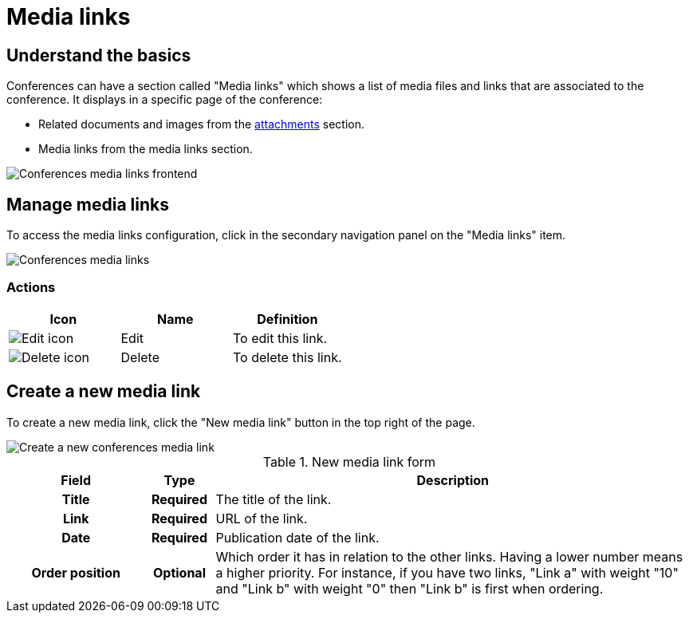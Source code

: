 = Media links

== Understand the basics

Conferences can have a section called "Media links" which shows a list of media files and links 
that are associated to the conference. It displays in a specific page of the conference: 

* Related documents and images from the xref:admin:spaces/conferences/attachments.adoc[attachments] section. 
* Media links from the media links section. 

image:spaces/conferences/media_links_frontend.png[Conferences media links frontend]

== Manage media links

To access the media links configuration, click in the secondary navigation panel on the "Media links" item. 

image::spaces/conferences/media_links_backend.png[Conferences media links]

=== Actions

|===
|Icon |Name |Definition

|image:icons/action_edit.png[Edit icon]
|Edit
|To edit this link.

|image:icons/action_delete.png[Delete icon]
|Delete
|To delete this link.

|===

== Create a new media link

To create a new media link, click the "New media link" button in the top right of the page. 

image::spaces/conferences/new_media_link.png[Create a new conferences media link]

.New media link form
[cols="20h,10h,~"]
|===
|Field |Type |Description

|Title
|Required
|The title of the link.

|Link
|Required
|URL of the link.

|Date
|Required
|Publication date of the link.

|Order position
|Optional
|Which order it has in relation to the other links. Having a lower number means a higher priority. For instance, if you have two links, "Link a" with weight "10" and "Link b" with weight "0" then "Link b" is first when ordering.

|===
